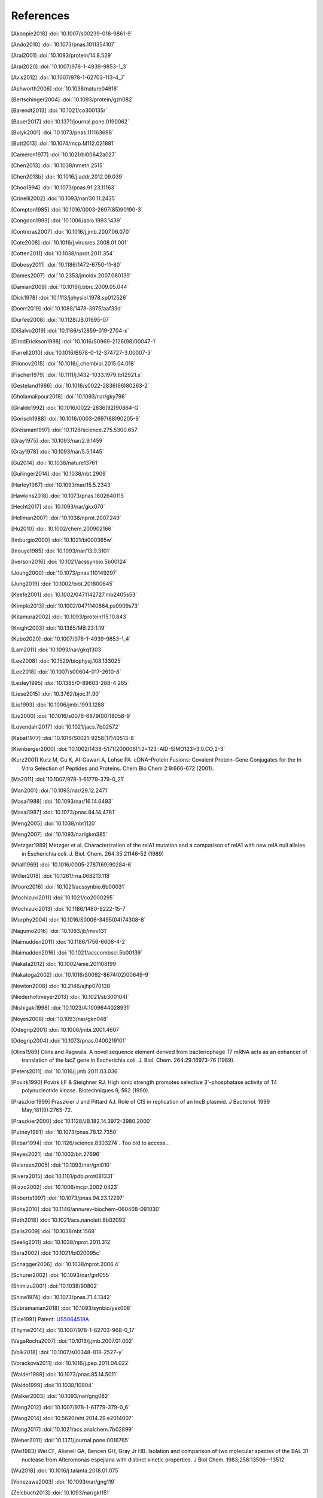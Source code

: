 References
==========
.. [Akoopie2018] :doi:`10.1007/s00239-018-9861-9`
.. [Ando2010] :doi:`10.1073/pnas.1011354107`
.. [Arai2001] :doi:`10.1093/protein/14.8.529`
.. [Arai2020] :doi:`10.1007/978-1-4939-9853-1_3`
.. [Avis2012] :doi:`10.1007/978-1-62703-113-4_7`
.. [Ashworth2006] :doi:`10.1038/nature04818`
.. [Bertschinger2004] :doi:`10.1093/protein/gzh082`
.. [Barendt2013] :doi:`10.1021/co300135r`
.. [Bauer2017] :doi:`10.1371/journal.pone.0190062`
.. [Bulyk2001] :doi:`10.1073/pnas.111163698`
.. [Butt2013] :doi:`10.1074/mcp.M112.021881`
.. [Cameron1977] :doi:`10.1021/bi00642a027`
.. [Chen2013] :doi:`10.1038/nmeth.2515`
.. [Chen2013b] :doi:`10.1016/j.addr.2012.09.039`
.. [Choo1994] :doi:`10.1073/pnas.91.23.11163`
.. [Crinelli2002] :doi:`10.1093/nar/30.11.2435`
.. [Compton1985] :doi:`10.1016/0003-2697(85)90190-3`
.. [Congdon1993] :doi:`10.1006/abio.1993.1439`
.. [Contreras2007] :doi:`10.1016/j.jmb.2007.06.070`
.. [Cote2008] :doi:`10.1016/j.virusres.2008.01.001`
.. [Cotten2011] :doi:`10.1038/nprot.2011.354`
.. [Dobosy2011] :doi:`10.1186/1472-6750-11-80`
.. [Dames2007] :doi:`10.2353/jmoldx.2007.060139`
.. [Damian2009] :doi:`10.1016/j.bbrc.2009.05.044`
.. [Dick1978] :doi:`10.1113/jphysiol.1978.sp012526`
.. [Doerr2019] :doi:`10.1088/1478-3975/aaf33d`
.. [Durfee2008] :doi:`10.1128/JB.01695-07`
.. [DiSalvo2019] :doi:`10.1186/s12859-019-2704-x`
.. [ElrodErickson1998] :doi:`10.1016/S0969-2126(98)00047-1`
.. [Farrell2010] :doi:`10.1016/B978-0-12-374727-3.00007-3`
.. [Filonov2015] :doi:`10.1016/j.chembiol.2015.04.018`
.. [Fischer1979] :doi:`10.1111/j.1432-1033.1979.tb12921.x`
.. [Gesteland1966] :doi:`10.1016/s0022-2836(66)80263-2`
.. [Gholamalipour2018] :doi:`10.1093/nar/gky796`
.. [Giraldo1992] :doi:`10.1016/0022-2836(92)90864-G`
.. [Gorisch1988] :doi:`10.1016/0003-2697(88)90205-9`
.. [Greisman1997] :doi:`10.1126/science.275.5300.657`
.. [Gray1975] :doi:`10.1093/nar/2.9.1459`
.. [Gray1978] :doi:`10.1093/nar/5.5.1445`
.. [Gu2014] :doi:`10.1038/nature13761`
.. [Guilinger2014] :doi:`10.1038/nbt.2909`
.. [Harley1987] :doi:`10.1093/nar/15.5.2343`
.. [Hawkins2018] :doi:`10.1073/pnas.1802640115`
.. [Hecht2017] :doi:`10.1093/nar/gkx070`
.. [Hellman2007] :doi:`10.1038/nprot.2007.249`
.. [Hu2010] :doi:`10.1002/chem.200902166`
.. [Imburgio2000] :doi:`10.1021/bi000365w`
.. [Inouye1985] :doi:`10.1093/nar/13.9.3101`
.. [Iverson2016] :doi:`10.1021/acssynbio.5b00124`
.. [Joung2000] :doi:`10.1073/pnas.110149297`
.. [Jung2019] :doi:`10.1002/biot.201800645`
.. [Keefe2001] :doi:`10.1002/0471142727.mb2405s53`
.. [Kimple2013] :doi:`10.1002/0471140864.ps0909s73`
.. [Kitamura2002] :doi:`10.1093/protein/15.10.843`
.. [Knight2003] :doi:`10.1385/MB:23:1:19`
.. [Kubo2020] :doi:`10.1007/978-1-4939-9853-1_4`
.. [Lam2011] :doi:`10.1093/nar/gkq1303`
.. [Lee2008] :doi:`10.1529/biophysj.108.133025`
.. [Lee2018] :doi:`10.1007/s00604-017-2610-8`
.. [Lesley1995] :doi:`10.1385/0-89603-288-4:265`
.. [Liese2015] :doi:`10.3762/bjoc.11.90`
.. [Liu1993] :doi:`10.1006/jmbi.1993.1288`
.. [Liu2000] :doi:`10.1016/s0076-6879(00)18058-9`
.. [Lovendahl2017] :doi:`10.1021/jacs.7b02572`
.. [Kabat1977] :doi:`10.1016/S0021-9258(17)40513-8`
.. [Kienberger2000] :doi:`10.1002/1438-5171(200006)1:2<123::AID-SIMO123>3.0.CO;2-3`
.. [Kurz2001] Kurz M, Gu K, Al-Gawari A, Lohse PA. cDNA–Protein Fusions: Covalent Protein–Gene Conjugates for the In Vitro Selection of Peptides and Proteins. Chem Bio Chem 2:9:666-672 (2001).
.. [Ma2011] :doi:`10.1007/978-1-61779-379-0_21`
.. [Man2001] :doi:`10.1093/nar/29.12.2471`
.. [Masai1988] :doi:`10.1093/nar/16.14.6493`
.. [Masai1987] :doi:`10.1073/pnas.84.14.4781`
.. [Meng2005] :doi:`10.1038/nbt1120`
.. [Meng2007] :doi:`10.1093/nar/gkm385`
.. [Metzger1989] Metzger et al.  Characterization of the relA1 mutation and a comparison of relA1 with new relA null alleles in Escherichia coli. J. Biol.  Chem. 264:35:21146-52 (1989)
.. [Miall1969] :doi:`10.1016/0005-2787(69)90284-6`
.. [Miller2018] :doi:`10.1261/rna.068213.118`
.. [Moore2016] :doi:`10.1021/acssynbio.6b00031`
.. [Mochizuki2011] :doi:`10.1021/co2000295`
.. [Mochizuki2013] :doi:`10.1186/1480-9222-15-7`
.. [Murphy2004] :doi:`10.1016/S0006-3495(04)74308-8`
.. [Nagumo2016] :doi:`10.1093/jb/mvv131`
.. [Naimudden2011] :doi:`10.1186/1756-6606-4-2`
.. [Naimudden2016] :doi:`10.1021/acscombsci.5b00139`
.. [Nakata2012] :doi:`10.1002/anie.201108199`
.. [Nakatoga2002] :doi:`10.1016/S0092-8674(02)00649-9`
.. [Newton2008] :doi:`10.2146/ajhp070138`
.. [Niederholtmeyer2013] :doi:`10.1021/sb300104f`
.. [Nishigaki1998] :doi:`10.1023/A:1009644028931`
.. [Noyes2008] :doi:`10.1093/nar/gkn048`
.. [Odegrip2001] :doi:`10.1006/jmbi.2001.4607`
.. [Odegrip2004] :doi:`10.1073/pnas.0400219101`
.. [Olins1989] Olins and Ragwala. A novel sequence element derived from bacteriophage T7 mRNA acts as an enhancer of translation of the lacZ gene in Escherichia coli.  J. Biol. Chem. 264:29:16973-76 (1989).
.. [Peters2011] :doi:`10.1016/j.jmb.2011.03.036`
.. [Povirk1990] Povirk LF & Steighner RJ. High ionic strength promotes selective 3'-phosphatase activity of T4 polynucleotide kinase. Biotechniques 9, 562 (1990).
.. [Praszkier1999] Praszkier J and Pittard AJ.  Role of CIS in replication of an IncB plasmid.  J Bacteriol. 1999 May;181(9):2765-72.
.. [Praszkier2000] :doi:`10.1128/JB.182.14.3972-3980.2000`
.. [Putney1981] :doi:`10.1073/pnas.78.12.7350`
.. [Rebar1994] :doi:`10.1126/science.8303274`.  Too old to access...
.. [Reyes2021] :doi:`10.1002/bit.27696`
.. [Reiersen2005] :doi:`10.1093/nar/gni010`
.. [Rivera2015] :doi:`10.1101/pdb.prot081331`
.. [Rizzo2002] :doi:`10.1006/mcpr.2002.0423`
.. [Roberts1997] :doi:`10.1073/pnas.94.23.12297`
.. [Rohs2010] :doi:`10.1146/annurev-biochem-060408-091030`
.. [Roth2018] :doi:`10.1021/acs.nanolett.8b02093`
.. [Salis2009] :doi:`10.1038/nbt.1568`
.. [Seelig2011] :doi:`10.1038/nprot.2011.312`
.. [Sera2002] :doi:`10.1021/bi020095c`
.. [Schagger2006] :doi:`10.1038/nprot.2006.4`
.. [Schurer2002] :doi:`10.1093/nar/gnf055`
.. [Shimizu2001] :doi:`10.1038/90802`
.. [Shine1974] :doi:`10.1073/pnas.71.4.1342`
.. [Subramanian2018] :doi:`10.1093/synbio/ysx008`
.. [Tice1991] Patent: `US5064519A <https://patents.google.com/patent/US5064519A/en>`_
.. [Thyme2014] :doi:`10.1007/978-1-62703-968-0_17`
.. [VegaRocha2007] :doi:`10.1016/j.jmb.2007.01.002`
.. [Volk2018] :doi:`10.1007/s00348-018-2527-y`
.. [Vorackova2011] :doi:`10.1016/j.pep.2011.04.022`
.. [Walder1988] :doi:`10.1073/pnas.85.14.5011`
.. [Waldo1999] :doi:`10.1038/10904`
.. [Walker2003] :doi:`10.1093/nar/gng082`
.. [Wang2012] :doi:`10.1007/978-1-61779-379-0_6`
.. [Wang2014] :doi:`10.5620/eht.2014.29.e2014007`
.. [Wang2017] :doi:`10.1021/acs.analchem.7b02899`
.. [Weber2011] :doi:`10.1371/journal.pone.0016765`
.. [Wei1983] Wei CF, Alianell GA, Bencen GH, Gray Jr HB. Isolation and comparison of two molecular species of the BAL 31 nuclease from Alteromonas espejiana with distinct kinetic properties. J Biol Chem.  1983;258:13506--13512.
.. [Wu2018] :doi:`10.1016/j.talanta.2018.01.075`
.. [Yonezawa2003] :doi:`10.1093/nar/gng119`
.. [Zelcbuch2013] :doi:`10.1093/nar/gkt151`
.. [Zhao2017] :doi:`10.1016/j.bios.2016.11.032`
.. [Zhang2019] :doi:`10.1016/j.snb.2018.09.001`
.. [Zhou1990] :doi:`10.1016/0167-4781(90)90087-I`
.. [Zykovich2009] :doi:`10.1093/nar/gkp802`
